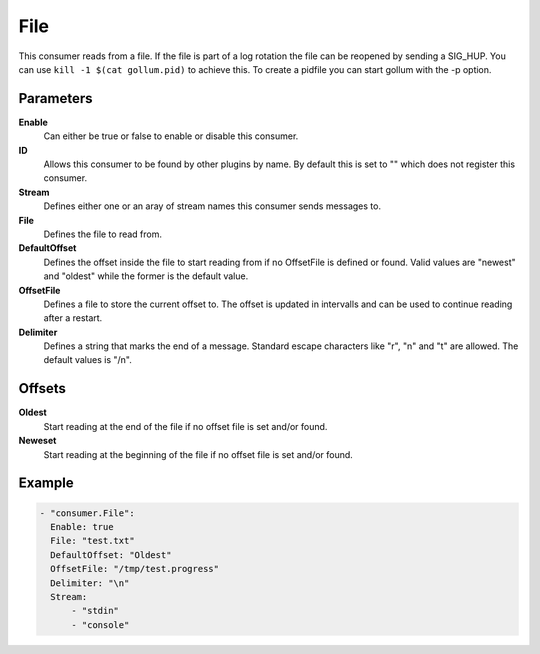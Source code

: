 File
====

This consumer reads from a file.
If the file is part of a log rotation the file can be reopened by sending a SIG_HUP.
You can use ``kill -1 $(cat gollum.pid)`` to achieve this. To create a pidfile you can start gollum with the -p option.


Parameters
----------

**Enable**
  Can either be true or false to enable or disable this consumer.
**ID**
  Allows this consumer to be found by other plugins by name.
  By default this is set to "" which does not register this consumer.
**Stream**
  Defines either one or an aray of stream names this consumer sends messages to.
**File**
  Defines the file to read from.
**DefaultOffset**
  Defines the offset inside the file to start reading from if no OffsetFile is defined or found. Valid values are "newest" and "oldest" while the former is the default value.
**OffsetFile**
  Defines a file to store the current offset to. The offset is updated in intervalls and can be used to continue reading after a restart.
**Delimiter**
  Defines a string that marks the end of a message.
  Standard escape characters like "\r", "\n" and "\t" are allowed.
  The default values is "/n".

Offsets
-------

**Oldest**
  Start reading at the end of the file if no offset file is set and/or found.
**Neweset**
  Start reading at the beginning of the file if no offset file is set and/or found.

Example
-------

.. code-block:: yaml

  - "consumer.File":
    Enable: true
    File: "test.txt"
    DefaultOffset: "Oldest"
    OffsetFile: "/tmp/test.progress"
    Delimiter: "\n"
    Stream:
        - "stdin"
        - "console"
